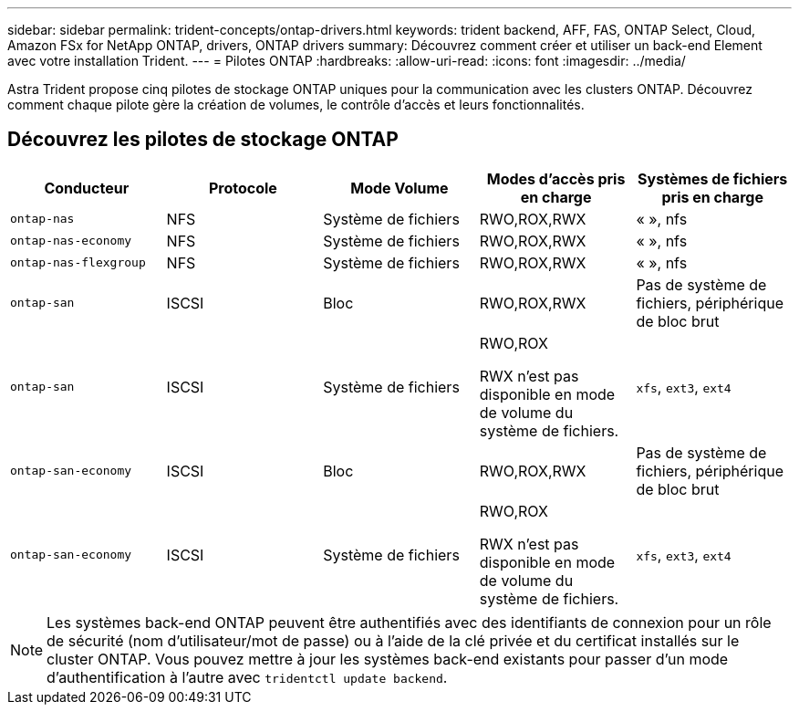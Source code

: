 ---
sidebar: sidebar 
permalink: trident-concepts/ontap-drivers.html 
keywords: trident backend, AFF, FAS, ONTAP Select, Cloud, Amazon FSx for NetApp ONTAP, drivers, ONTAP drivers 
summary: Découvrez comment créer et utiliser un back-end Element avec votre installation Trident. 
---
= Pilotes ONTAP
:hardbreaks:
:allow-uri-read: 
:icons: font
:imagesdir: ../media/


[role="lead"]
Astra Trident propose cinq pilotes de stockage ONTAP uniques pour la communication avec les clusters ONTAP. Découvrez comment chaque pilote gère la création de volumes, le contrôle d'accès et leurs fonctionnalités.



== Découvrez les pilotes de stockage ONTAP

[cols="5"]
|===
| Conducteur | Protocole | Mode Volume | Modes d'accès pris en charge | Systèmes de fichiers pris en charge 


| `ontap-nas`  a| 
NFS
 a| 
Système de fichiers
 a| 
RWO,ROX,RWX
 a| 
« », nfs



| `ontap-nas-economy`  a| 
NFS
 a| 
Système de fichiers
 a| 
RWO,ROX,RWX
 a| 
« », nfs



| `ontap-nas-flexgroup`  a| 
NFS
 a| 
Système de fichiers
 a| 
RWO,ROX,RWX
 a| 
« », nfs



| `ontap-san`  a| 
ISCSI
 a| 
Bloc
 a| 
RWO,ROX,RWX
 a| 
Pas de système de fichiers, périphérique de bloc brut



| `ontap-san`  a| 
ISCSI
 a| 
Système de fichiers
 a| 
RWO,ROX

RWX n'est pas disponible en mode de volume du système de fichiers.
 a| 
`xfs`, `ext3`, `ext4`



| `ontap-san-economy`  a| 
ISCSI
 a| 
Bloc
 a| 
RWO,ROX,RWX
 a| 
Pas de système de fichiers, périphérique de bloc brut



| `ontap-san-economy`  a| 
ISCSI
 a| 
Système de fichiers
 a| 
RWO,ROX

RWX n'est pas disponible en mode de volume du système de fichiers.
 a| 
`xfs`, `ext3`, `ext4`

|===

NOTE: Les systèmes back-end ONTAP peuvent être authentifiés avec des identifiants de connexion pour un rôle de sécurité (nom d'utilisateur/mot de passe) ou à l'aide de la clé privée et du certificat installés sur le cluster ONTAP. Vous pouvez mettre à jour les systèmes back-end existants pour passer d'un mode d'authentification à l'autre avec `tridentctl update backend`.
